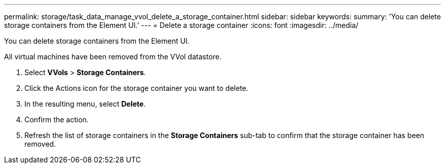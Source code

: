 ---
permalink: storage/task_data_manage_vvol_delete_a_storage_container.html
sidebar: sidebar
keywords: 
summary: 'You can delete storage containers from the Element UI.'
---
= Delete a storage container
:icons: font
:imagesdir: ../media/

[.lead]
You can delete storage containers from the Element UI.

All virtual machines have been removed from the VVol datastore.

. Select *VVols* > *Storage Containers*.
. Click the Actions icon for the storage container you want to delete.
. In the resulting menu, select *Delete*.
. Confirm the action.
. Refresh the list of storage containers in the *Storage Containers* sub-tab to confirm that the storage container has been removed.
